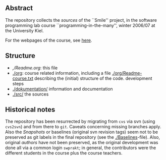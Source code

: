 ** Abstract


The repository collects the /sources/ of the ``Smile'' project, in the
software programming lab course ``programming-in-the-many'', winter 2006/07
at the University Kiel.

For the webpages of the course, see [[http://heim.ifi.uio.no/msteffen/teaching/softtech/ws0607/pitm-uml][here]].


** Structure


    - [[,/Readme.org]]:        this file
    - [[./org]]:               course related information, including a file  [[./org/Readme-course.txt]] 
                           describing the (initial) structure of the code.
                           development steps
    - [[./dokumentation/]]     information and documentation
    - [[./src/]]               the sources


** Historical notes

The repository has been resurrected by migrating from ~cvs~ via svn (using
~cvs2svn~) and from there to ~git~. Caveats concerning missing branches
apply. Also the /Snapshots/ or baselines (original svn revision tags) seem
not to be preserved as git labels in the final repository (see the
[[./Baselines]]-file).  Also, original /authors/ have not been preserved, as
the original development was done all via a common login ~swprakt~; in
general, the contributors were the different students in the course plus
the course teachers.


